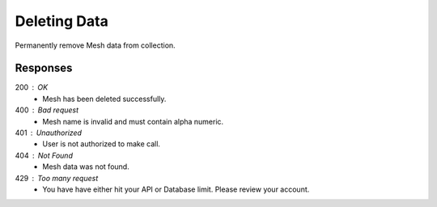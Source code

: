 .. role:: required

.. role:: type

.. |parameters| raw:: html

   <h4>Parameters</h4>
   
-------------
Deleting Data
-------------

Permanently remove Mesh data from collection.

.. tabs::

   .. group-tab:: REST
   
      .. code-block:: http
      
         DELETE https://api.meshydb.com/{accountName}/meshes/{mesh}/{id} HTTP/1.1
         Authentication: Bearer {access_token}
         
      |parameters|

      accountName : :type:`string`, :required:`required`
         Indicates which account you are connecting for authentication.
      access_token : :type:`string`, :required:`required`
         Token identifying authorization with MeshyDB requested during `Generating Token <../authorization/generating_token.html#generating-token>`_.
      mesh : :type:`string`, :required:`required`
         Identifies name of mesh collection. e.g. person.
      id : :type:`string`, :required:`required`
         Identifies unique record of Mesh data to remove.

   .. group-tab:: C#
   
      .. code-block:: c#
         
         var client = MeshyClient.Initialize(accountName, publicKey);
         var connection = await client.LoginAnonymouslyAsync(username);
      
         await connection.Meshes.DeleteAsync(person);

      |parameters|

      accountName : :type:`string`, :required:`required`
         Indicates which account you are connecting for authentication.
      publicKey : :type:`string`, :required:`required`
         Public accessor for application.
      username : :type:`string`, :required:`required`
         Unique identifier for user or device.
      meshName : :type:`string`, :required:`required`, default: class name
         Identifies name of mesh collection. e.g. person.
      id : :type:`string`, :required:`required`
         Identifies unique record of Mesh data to remove.
		 
   .. group-tab:: NodeJS
      
      .. code-block:: javascript
         
         var client = MeshyClient.initialize(accountName, publicKey);
         
         var anonymousUser = await client.registerAnonymousUser();

         var meshyConnection = await client.loginAnonymously(anonymousUser.username);

         await meshyConnection.meshes.delete(meshName, id);
      
      |parameters|

      accountName : :type:`string`, :required:`required`
         Indicates which account you are connecting for authentication.
      publicKey : :type:`string`, :required:`required`
         Public accessor for application.
      username : :type:`string`, :required:`required`
         Unique identifier for user or device.
      mesh : :type:`string`, :required:`required`
         Identifies name of mesh collection. e.g. person.
      id : :type:`string`, :required:`required`
         Identifies unique record of Mesh data to remove.

Responses
~~~~~~~~~

200 : OK
   * Mesh has been deleted successfully.

400 : Bad request
   * Mesh name is invalid and must contain alpha numeric.

401 : Unauthorized
   * User is not authorized to make call.
   
404 : Not Found
   * Mesh data was not found.

429 : Too many request
   * You have have either hit your API or Database limit. Please review your account.